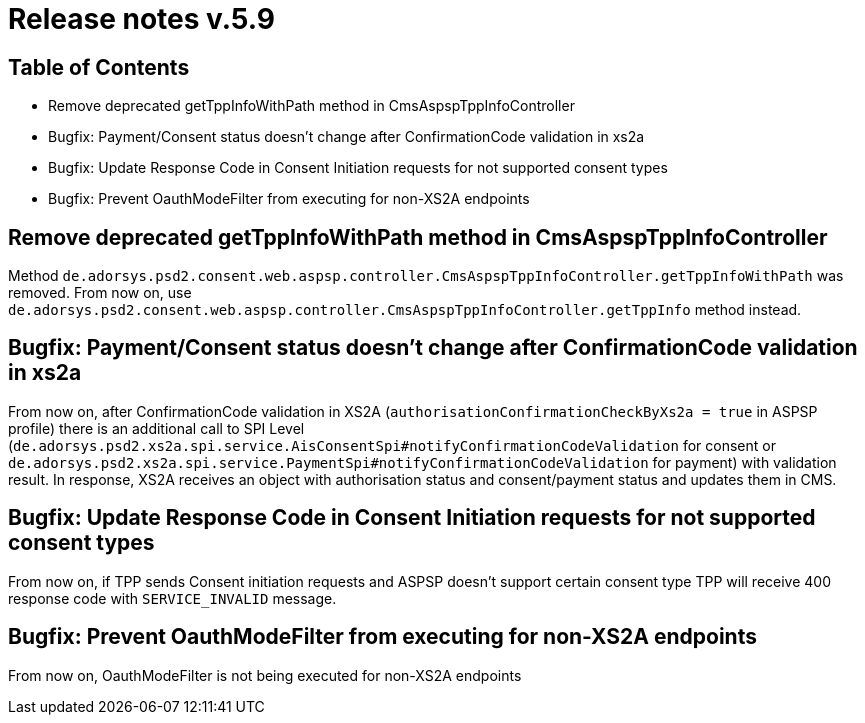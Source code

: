 = Release notes v.5.9

== Table of Contents

* Remove deprecated getTppInfoWithPath method in CmsAspspTppInfoController
* Bugfix: Payment/Consent status doesn't change after ConfirmationCode validation in xs2a
* Bugfix: Update Response Code in Consent Initiation requests for not supported consent types
* Bugfix: Prevent OauthModeFilter from executing for non-XS2A endpoints

== Remove deprecated getTppInfoWithPath method in CmsAspspTppInfoController

Method `de.adorsys.psd2.consent.web.aspsp.controller.CmsAspspTppInfoController.getTppInfoWithPath` was removed.
From now on, use `de.adorsys.psd2.consent.web.aspsp.controller.CmsAspspTppInfoController.getTppInfo` method instead.

== Bugfix: Payment/Consent status doesn't change after ConfirmationCode validation in xs2a

From now on, after ConfirmationCode validation in XS2A (`authorisationConfirmationCheckByXs2a = true` in ASPSP profile)
there is an additional call to SPI Level (`de.adorsys.psd2.xs2a.spi.service.AisConsentSpi#notifyConfirmationCodeValidation` for consent or `de.adorsys.psd2.xs2a.spi.service.PaymentSpi#notifyConfirmationCodeValidation` for payment)
with validation result. In response, XS2A receives an object with
authorisation status and consent/payment status and updates them in CMS.

== Bugfix: Update Response Code in Consent Initiation requests for not supported consent types

From now on, if TPP sends Consent initiation requests and ASPSP doesn't support certain consent type TPP will receive 400 response code with `SERVICE_INVALID` message.

== Bugfix: Prevent OauthModeFilter from executing for non-XS2A endpoints

From now on, OauthModeFilter is not being executed for non-XS2A endpoints
